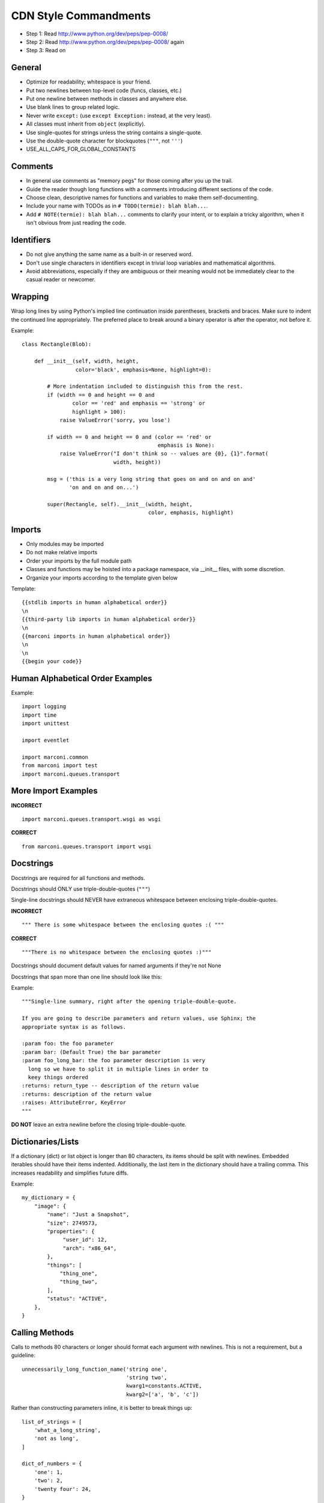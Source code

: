 CDN Style Commandments
==========================

- Step 1: Read http://www.python.org/dev/peps/pep-0008/
- Step 2: Read http://www.python.org/dev/peps/pep-0008/ again
- Step 3: Read on


General
-------
- Optimize for readability; whitespace is your friend.
- Put two newlines between top-level code (funcs, classes, etc.)
- Put one newline between methods in classes and anywhere else.
- Use blank lines to group related logic.
- Never write ``except:`` (use ``except Exception:`` instead, at
  the very least).
- All classes must inherit from ``object`` (explicitly).
- Use single-quotes for strings unless the string contains a
  single-quote.
- Use the double-quote character for blockquotes (``"""``, not ``'''``)
- USE_ALL_CAPS_FOR_GLOBAL_CONSTANTS

Comments
--------
- In general use comments as "memory pegs" for those coming after you up
  the trail.
- Guide the reader though long functions with a comments introducing
  different sections of the code.
- Choose clean, descriptive names for functions and variables to make
  them self-documenting.
- Include your name with TODOs as in ``# TODO(termie): blah blah...``.
- Add ``# NOTE(termie): blah blah...`` comments to clarify your intent, or
  to explain a tricky algorithm, when it isn't obvious from just reading
  the code.


Identifiers
-----------
- Do not give anything the same name as a built-in or reserved word.
- Don't use single characters in identifiers except in trivial loop variables and mathematical algorithms.
- Avoid abbreviations, especially if they are ambiguous or their meaning would not be immediately clear to the casual reader or newcomer.

Wrapping
--------
Wrap long lines by using Python's implied line continuation inside
parentheses, brackets and braces. Make sure to indent the continued
line appropriately. The preferred place to break around a binary
operator is after the operator, not before it.

Example::

  class Rectangle(Blob):

      def __init__(self, width, height,
                   color='black', emphasis=None, highlight=0):

          # More indentation included to distinguish this from the rest.
          if (width == 0 and height == 0 and
                  color == 'red' and emphasis == 'strong' or
                  highlight > 100):
              raise ValueError('sorry, you lose')

          if width == 0 and height == 0 and (color == 'red' or
                                             emphasis is None):
              raise ValueError("I don't think so -- values are {0}, {1}".format(
                               width, height))

          msg = ('this is a very long string that goes on and on and on and'
                 'on and on and on...')

          super(Rectangle, self).__init__(width, height,
                                          color, emphasis, highlight)


Imports
-------
- Only modules may be imported
- Do not make relative imports
- Order your imports by the full module path
- Classes and functions may be hoisted into a package namespace, via __init__ files, with some discretion.
- Organize your imports according to the template given below

Template::

  {{stdlib imports in human alphabetical order}}
  \n
  {{third-party lib imports in human alphabetical order}}
  \n
  {{marconi imports in human alphabetical order}}
  \n
  \n
  {{begin your code}}


Human Alphabetical Order Examples
---------------------------------
Example::

  import logging
  import time
  import unittest

  import eventlet

  import marconi.common
  from marconi import test
  import marconi.queues.transport


More Import Examples
--------------------

**INCORRECT** ::

  import marconi.queues.transport.wsgi as wsgi

**CORRECT** ::

  from marconi.queues.transport import wsgi

Docstrings
----------

Docstrings are required for all functions and methods.

Docstrings should ONLY use triple-double-quotes (``"""``)

Single-line docstrings should NEVER have extraneous whitespace
between enclosing triple-double-quotes.

**INCORRECT** ::

  """ There is some whitespace between the enclosing quotes :( """

**CORRECT** ::

  """There is no whitespace between the enclosing quotes :)"""

Docstrings should document default values for named arguments
if they're not None

Docstrings that span more than one line should look like this:

Example::

  """Single-line summary, right after the opening triple-double-quote.

  If you are going to describe parameters and return values, use Sphinx; the
  appropriate syntax is as follows.

  :param foo: the foo parameter
  :param bar: (Default True) the bar parameter
  :param foo_long_bar: the foo parameter description is very
    long so we have to split it in multiple lines in order to
    keey things ordered
  :returns: return_type -- description of the return value
  :returns: description of the return value
  :raises: AttributeError, KeyError
  """

**DO NOT** leave an extra newline before the closing triple-double-quote.


Dictionaries/Lists
------------------
If a dictionary (dict) or list object is longer than 80 characters, its items
should be split with newlines. Embedded iterables should have their items
indented. Additionally, the last item in the dictionary should have a trailing
comma. This increases readability and simplifies future diffs.

Example::

  my_dictionary = {
      "image": {
          "name": "Just a Snapshot",
          "size": 2749573,
          "properties": {
               "user_id": 12,
               "arch": "x86_64",
          },
          "things": [
              "thing_one",
              "thing_two",
          ],
          "status": "ACTIVE",
      },
  }


Calling Methods
---------------
Calls to methods 80 characters or longer should format each argument with
newlines. This is not a requirement, but a guideline::

    unnecessarily_long_function_name('string one',
                                     'string two',
                                     kwarg1=constants.ACTIVE,
                                     kwarg2=['a', 'b', 'c'])


Rather than constructing parameters inline, it is better to break things up::

    list_of_strings = [
        'what_a_long_string',
        'not as long',
    ]

    dict_of_numbers = {
        'one': 1,
        'two': 2,
        'twenty four': 24,
    }

    object_one.call_a_method('string three',
                             'string four',
                             kwarg1=list_of_strings,
                             kwarg2=dict_of_numbers)


Internationalization (i18n) Strings
-----------------------------------
In order to support multiple languages, we have a mechanism to support
automatic translations of exception and log strings.

Example::

    msg = _("An error occurred")
    raise HTTPBadRequest(explanation=msg)

If you have a variable to place within the string, first internationalize the
template string then do the replacement.

Example::

    msg = _("Missing parameter: {0}").format("flavor",)
    LOG.error(msg)

If you have multiple variables to place in the string, use keyword parameters.
This helps our translators reorder parameters when needed.

Example::

    msg = _("The server with id {s_id} has no key {m_key}")
    LOG.error(msg.format(s_id=1234", m_key=imageId"))


Creating Unit Tests
-------------------
For every any change, unit tests should be created that both test and
(implicitly) document the usage of said feature. If submitting a patch for a
bug that had no unit test, a new passing unit test should be added. If a
submitted bug fix does have a unit test, be sure to add a new one that fails
without the patch and passes with the patch.

NOTE: 100% coverage is required

openstack-common
----------------

A number of modules from openstack-common are imported into the project.

These modules are "incubating" in openstack-common and are kept in sync
with the help of openstack-common's update.py script. See:

  http://wiki.openstack.org/CommonLibrary#Incubation

The copy of the code should never be directly modified here. Please
always update openstack-common first and then run the script to copy
the changes across.


Logging
-------
Use __name__ as the name of your logger and name your module-level logger
objects 'LOG'::

    LOG = logging.getLogger(__name__)

